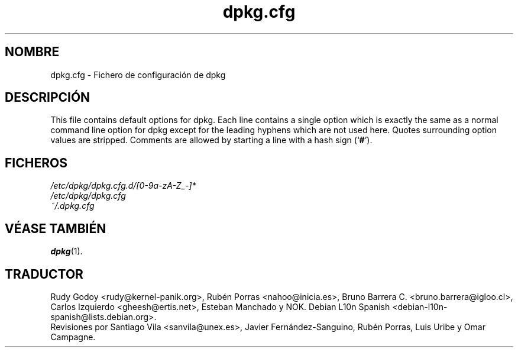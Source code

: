.\" dpkg manual page - dpkg.cfg(5)
.\"
.\" Copyright © 2002 Wichert Akkerman <wakkerma@debian.org>
.\" Copyright © 2009, 2013, 2015 Guillem Jover <guillem@debian.org>
.\"
.\" This is free software; you can redistribute it and/or modify
.\" it under the terms of the GNU General Public License as published by
.\" the Free Software Foundation; either version 2 of the License, or
.\" (at your option) any later version.
.\"
.\" This is distributed in the hope that it will be useful,
.\" but WITHOUT ANY WARRANTY; without even the implied warranty of
.\" MERCHANTABILITY or FITNESS FOR A PARTICULAR PURPOSE.  See the
.\" GNU General Public License for more details.
.\"
.\" You should have received a copy of the GNU General Public License
.\" along with this program.  If not, see <https://www.gnu.org/licenses/>.
.
.\"*******************************************************************
.\"
.\" This file was generated with po4a. Translate the source file.
.\"
.\"*******************************************************************
.TH dpkg.cfg 5 "5 de septiembre del 2009" "Proyecto Debian" "Herramientas de dpkg"
.SH NOMBRE
dpkg.cfg \- Fichero de configuración de dpkg
.
.SH DESCRIPCIÓN
This file contains default options for dpkg. Each line contains a single
option which is exactly the same as a normal command line option for dpkg
except for the leading hyphens which are not used here. Quotes surrounding
option values are stripped. Comments are allowed by starting a line with a
hash sign (\(oq\fB#\fP\(cq).
.
.SH FICHEROS
\fI/etc/dpkg/dpkg.cfg.d/[0\-9a\-zA\-Z_\-]*\fP
.br
\fI/etc/dpkg/dpkg.cfg\fP
.br
\fI~/.dpkg.cfg\fP
.
.SH "VÉASE TAMBIÉN"
\fBdpkg\fP(1).
.SH TRADUCTOR
Rudy Godoy <rudy@kernel\-panik.org>,
Rubén Porras <nahoo@inicia.es>,
Bruno Barrera C. <bruno.barrera@igloo.cl>,
Carlos Izquierdo <gheesh@ertis.net>,
Esteban Manchado y
NOK.
Debian L10n Spanish <debian\-l10n\-spanish@lists.debian.org>.
.br
Revisiones por Santiago Vila <sanvila@unex.es>,
Javier Fernández\-Sanguino, Rubén Porras,
Luis Uribe y Omar Campagne.
